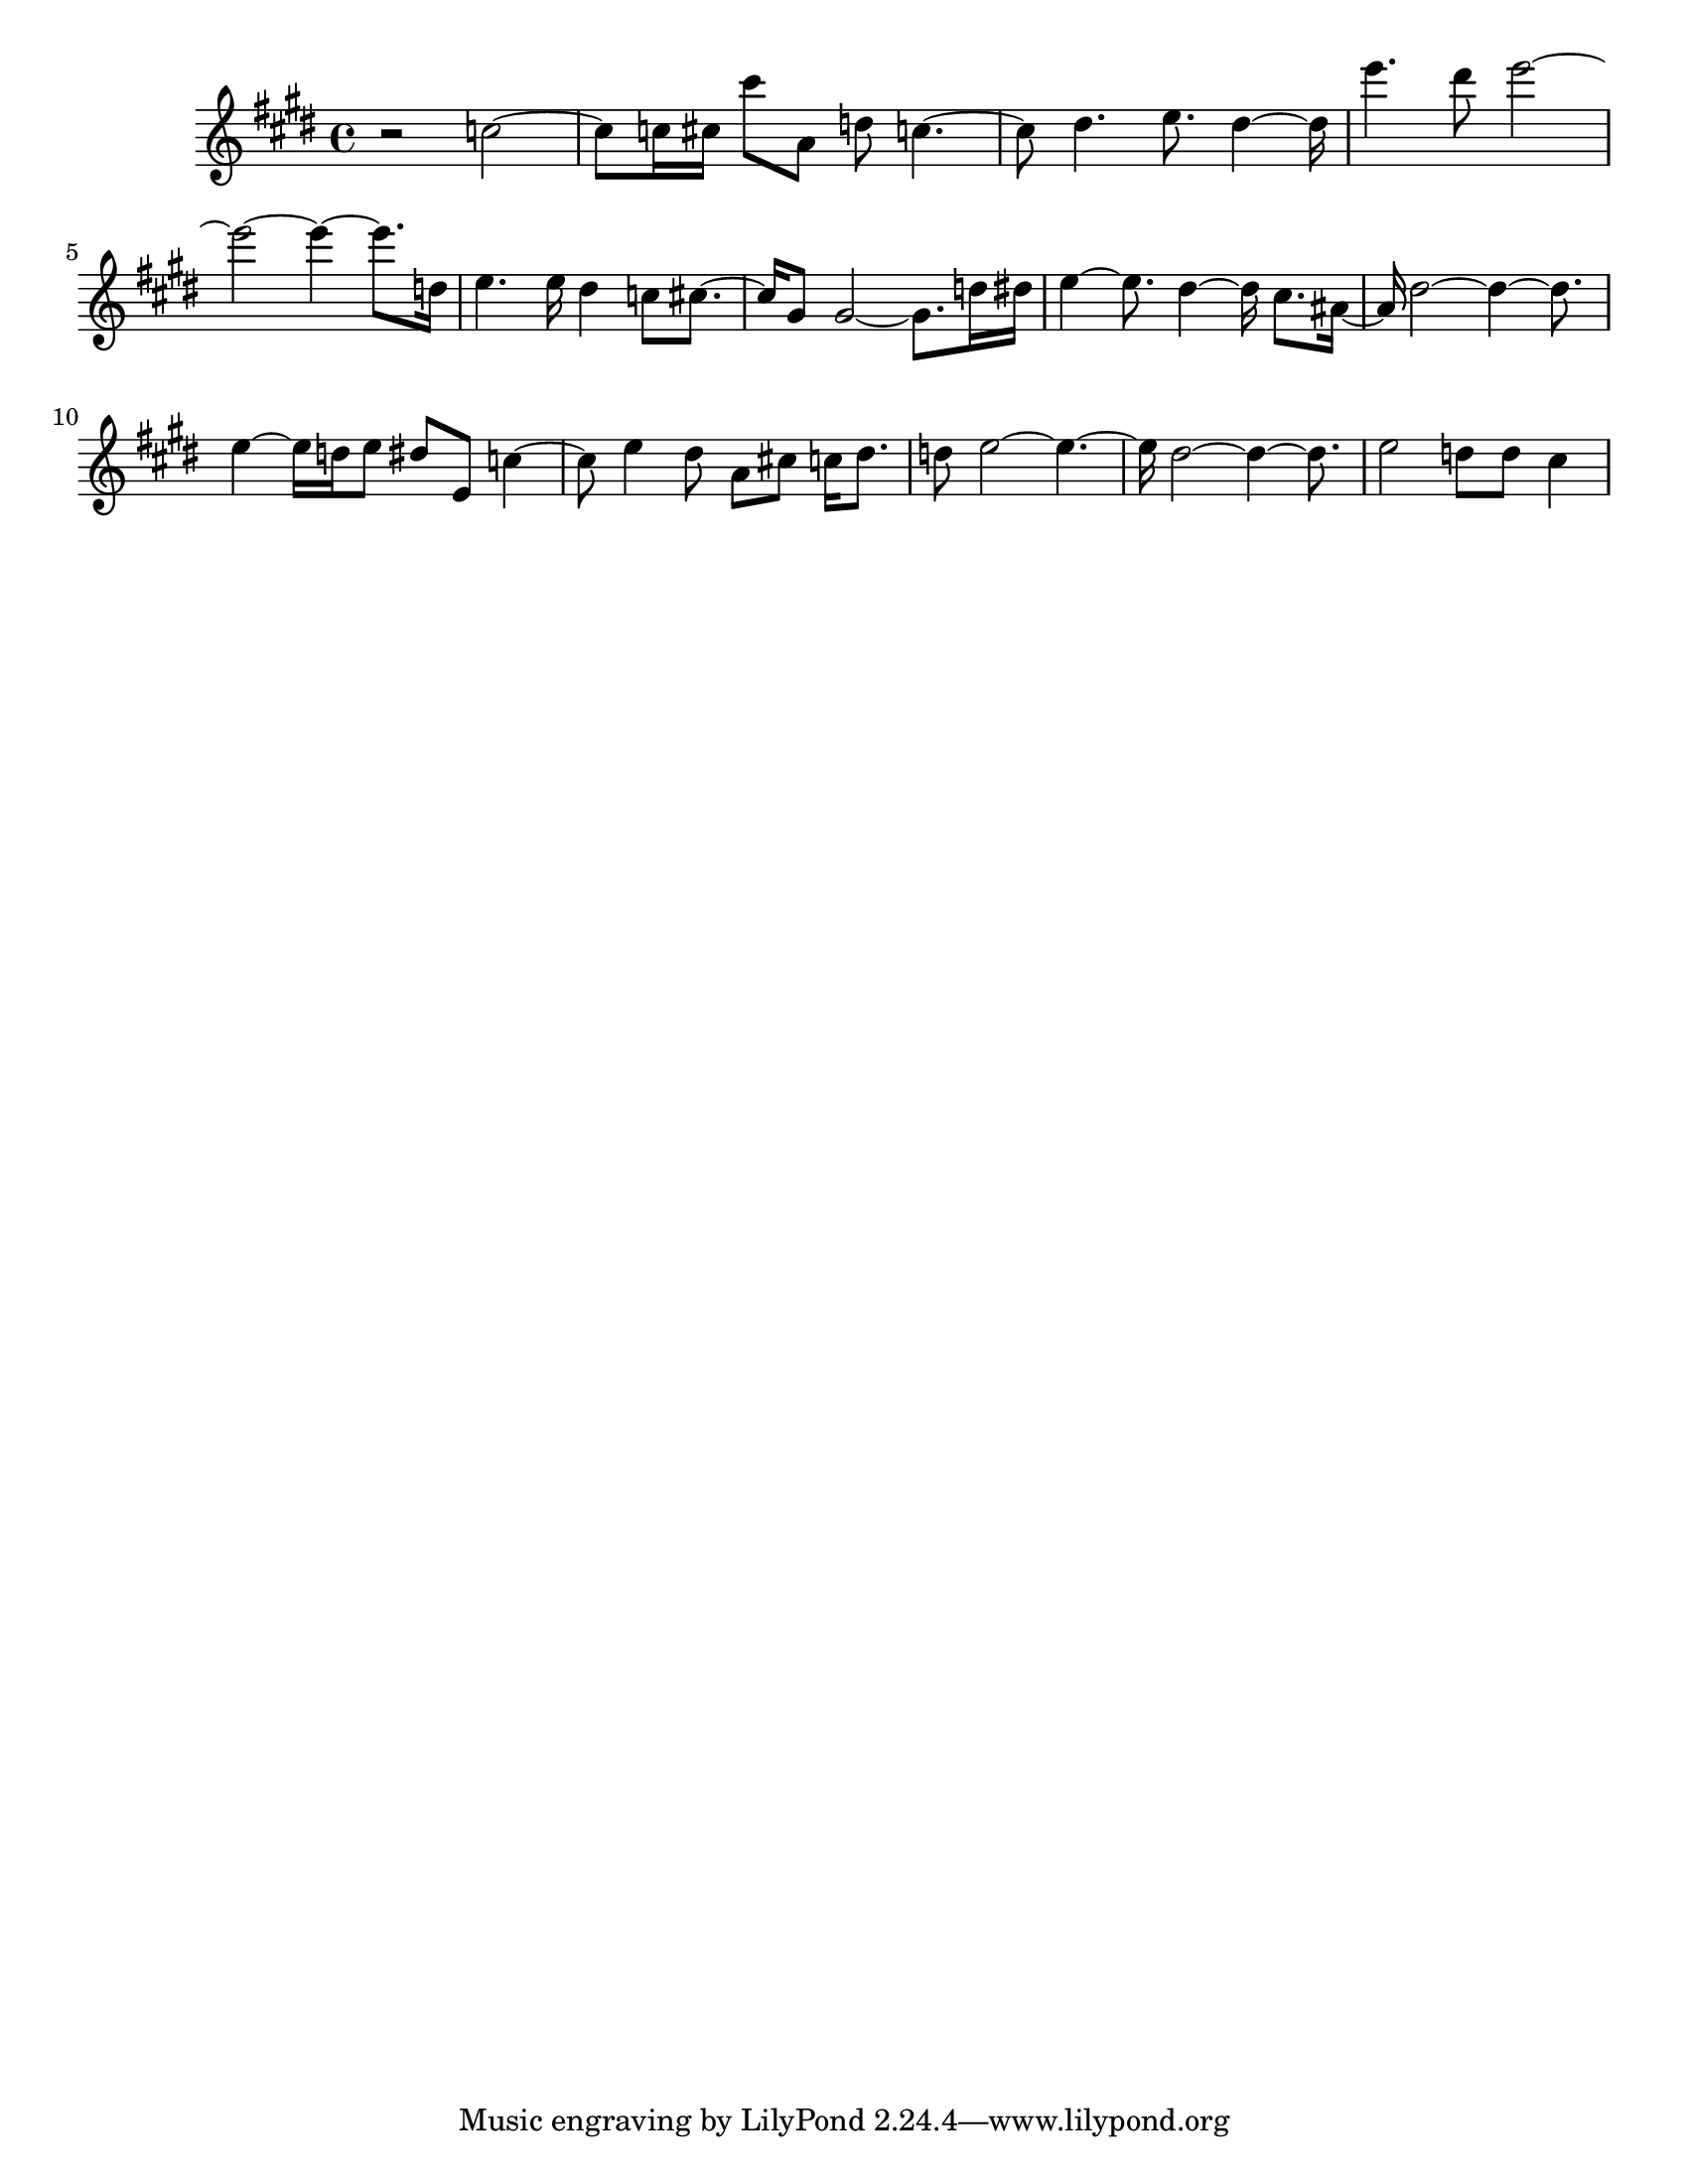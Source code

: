 #(set-default-paper-size "letter")

<<

\new ChordNames {
    \set majorSevenSymbol = \markup { maj7 } 
    \set additionalPitchPrefix = #"add"
    \chordmode {
        s16*224
    }
}

\new Staff { 
    {
        \clef treble
        \key cis \minor
        \time 4/4
        
        r2 c''2~ | c''8 c''16 cis''16 cis'''8 a'8 d''8 c''4.~ | c''8 dis''4. e''8. dis''4~ dis''16 | e'''4. dis'''8 e'''2~ | e'''2~ e'''4~ e'''8. d''16 | e''4. e''16 dis''4 c''8 cis''8.~ | cis''16 gis'8 gis'2~ gis'8. d''16 dis''16 | e''4~ e''8. dis''4~ dis''16 cis''8. ais'16~ | ais'16 dis''2~ dis''4~ dis''8. | e''4~ e''16 d''16 e''8 dis''8 e'8 c''4~ | c''8 e''4 dis''8 a'8 cis''8 c''16 dis''8. | d''8 e''2~ e''4.~ | e''16 dis''2~ dis''4~ dis''8. | e''2 d''8 d''8 cis''4
    }
}

>>

\version "2.18.2"